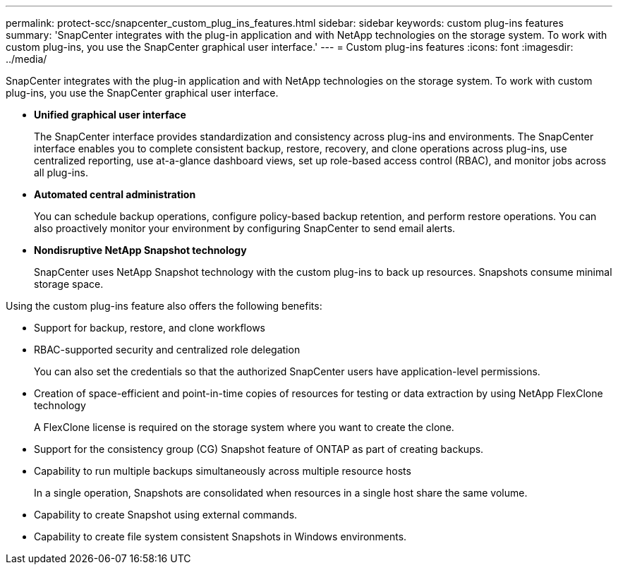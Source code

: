 ---
permalink: protect-scc/snapcenter_custom_plug_ins_features.html
sidebar: sidebar
keywords: custom plug-ins features
summary: 'SnapCenter integrates with the plug-in application and with NetApp technologies on the storage system. To work with custom plug-ins, you use the SnapCenter graphical user interface.'
---
= Custom plug-ins features
:icons: font
:imagesdir: ../media/

[.lead]
SnapCenter integrates with the plug-in application and with NetApp technologies on the storage system. To work with custom plug-ins, you use the SnapCenter graphical user interface.

* *Unified graphical user interface*
+
The SnapCenter interface provides standardization and consistency across plug-ins and environments. The SnapCenter interface enables you to complete consistent backup, restore, recovery, and clone operations across plug-ins, use centralized reporting, use at-a-glance dashboard views, set up role-based access control (RBAC), and monitor jobs across all plug-ins.

* *Automated central administration*
+
You can schedule backup operations, configure policy-based backup retention, and perform restore operations. You can also proactively monitor your environment by configuring SnapCenter to send email alerts.

* *Nondisruptive NetApp Snapshot technology*
+
SnapCenter uses NetApp Snapshot technology with the custom plug-ins to back up resources. Snapshots consume minimal storage space.

Using the custom plug-ins feature also offers the following benefits:

* Support for backup, restore, and clone workflows
* RBAC-supported security and centralized role delegation
+
You can also set the credentials so that the authorized SnapCenter users have application-level permissions.

* Creation of space-efficient and point-in-time copies of resources for testing or data extraction by using NetApp FlexClone technology
+
A FlexClone license is required on the storage system where you want to create the clone.

* Support for the consistency group (CG) Snapshot feature of ONTAP as part of creating backups.
* Capability to run multiple backups simultaneously across multiple resource hosts
+
In a single operation, Snapshots are consolidated when resources in a single host share the same volume.

* Capability to create Snapshot using external commands.
* Capability to create file system consistent Snapshots in Windows environments.
